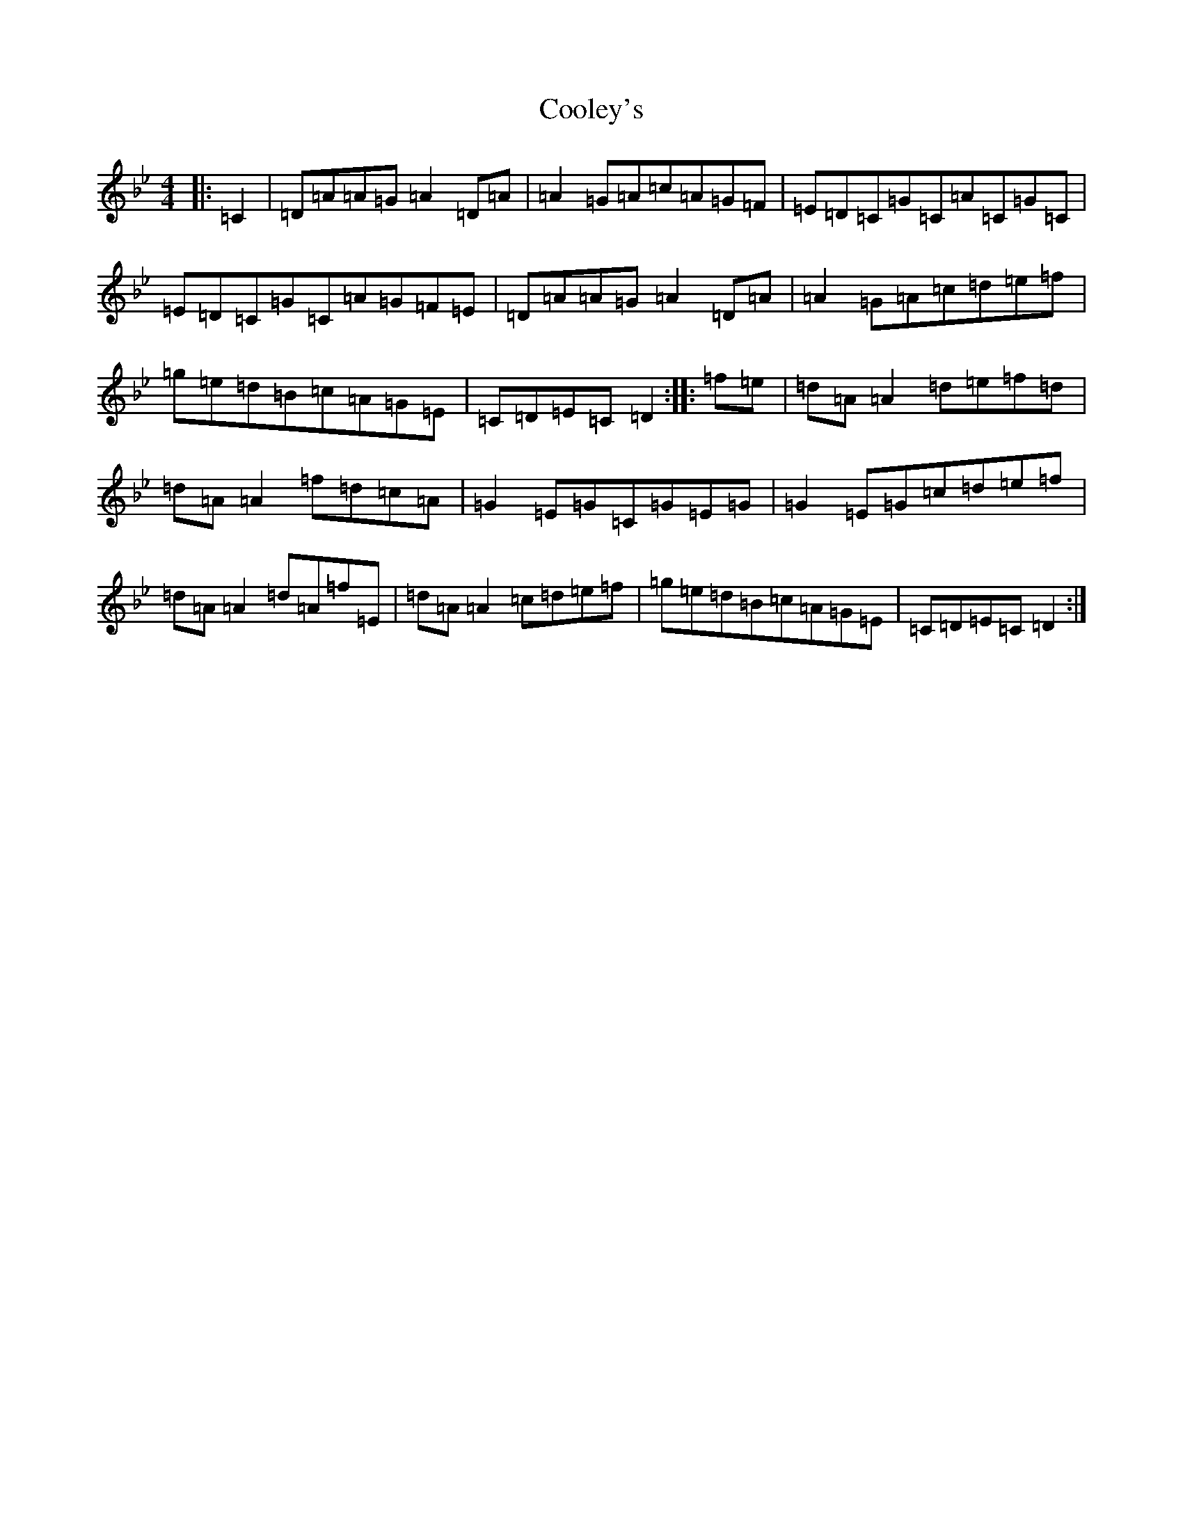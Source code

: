 X: 4192
T: Cooley's
S: https://thesession.org/tunes/1#setting1
Z: E Dorian
R: reel
M:4/4
L:1/8
K: C Dorian
|:=C2|=D=A=A=G=A2=D=A|=A2=G=A=c=A=G=F|=E=D=C=G=C=A=C=G=C|=E=D=C=G=C=A=G=F=E|=D=A=A=G=A2=D=A|=A2=G=A=c=d=e=f|=g=e=d=B=c=A=G=E|=C=D=E=C=D2:||:=f=e|=d=A=A2=d=e=f=d|=d=A=A2=f=d=c=A|=G2=E=G=C=G=E=G|=G2=E=G=c=d=e=f|=d=A=A2=d=A=f=E|=d=A=A2=c=d=e=f|=g=e=d=B=c=A=G=E|=C=D=E=C=D2:|